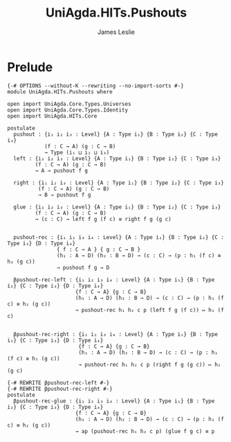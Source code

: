 #+title: UniAgda.HITs.Pushouts
#+description: Pushouts
#+author: James Leslie
#+STARTUP: noindent hideblocks latexpreview
#+OPTIONS: tex:t
* Prelude
#+begin_src agda2
{-# OPTIONS --without-K --rewriting --no-import-sorts #-}
module UniAgda.HITs.Pushouts where

open import UniAgda.Core.Types.Universes
open import UniAgda.Core.Types.Identity
open import UniAgda.HITs.Core 

postulate
  pushout : {i₁ i₂ i₃ : Level} {A : Type i₁} {B : Type i₂} {C : Type i₃}
            (f : C → A) (g : C → B)
            → Type (i₁ ⊔ i₂ ⊔ i₃)
  left : {i₁ i₂ i₃ : Level} {A : Type i₁} {B : Type i₂} {C : Type i₃}
         (f : C → A) (g : C → B)
         → A → pushout f g

  right : {i₁ i₂ i₃ : Level} {A : Type i₁} {B : Type i₂} {C : Type i₃}
          (f : C → A) (g : C → B)
          → B → pushout f g

  glue : {i₁ i₂ i₃ : Level} {A : Type i₁} {B : Type i₂} {C : Type i₃}
         (f : C → A) (g : C → B)
         → (c : C) → left f g (f c) ≡ right f g (g c)


  pushout-rec : {i₁ i₂ i₃ i₄ : Level} {A : Type i₁} {B : Type i₂} {C : Type i₃} {D : Type i₄}
                { f : C → A } { g : C → B }
                (h₁ : A → D) (h₂ : B → D) → (c : C) → (p : h₁ (f c) ≡ h₂ (g c))
                → pushout f g → D

  βpushout-rec-left : {i₁ i₂ i₃ i₄ : Level} {A : Type i₁} {B : Type i₂} {C : Type i₃} {D : Type i₄}
                      {f : C → A} {g : C → B}
                      (h₁ : A → D) (h₂ : B → D) → (c : C) → (p : h₁ (f c) ≡ h₂ (g c))
                      → pushout-rec h₁ h₂ c p (left f g (f c)) ↦ h₁ (f c)


  βpushout-rec-right : {i₁ i₂ i₃ i₄ : Level} {A : Type i₁} {B : Type i₂} {C : Type i₃} {D : Type i₄}
                       {f : C → A} {g : C → B}
                       (h₁ : A → D) (h₂ : B → D) → (c : C) → (p : h₁ (f c) ≡ h₂ (g c))
                       → pushout-rec h₁ h₂ c p (right f g (g c)) ↦ h₂ (g c)

{-# REWRITE βpushout-rec-left #-}
{-# REWRITE βpushout-rec-right #-}
postulate
  βpushout-rec-glue : {i₁ i₂ i₃ i₄ : Level} {A : Type i₁} {B : Type i₂} {C : Type i₃} {D : Type i₄}
                      {f : C → A} {g : C → B}
                      (h₁ : A → D) (h₂ : B → D) → (c : C) → (p : h₁ (f c) ≡ h₂ (g c))
                      → ap (pushout-rec h₁ h₂ c p) (glue f g c) ≡ p
#+end_src

